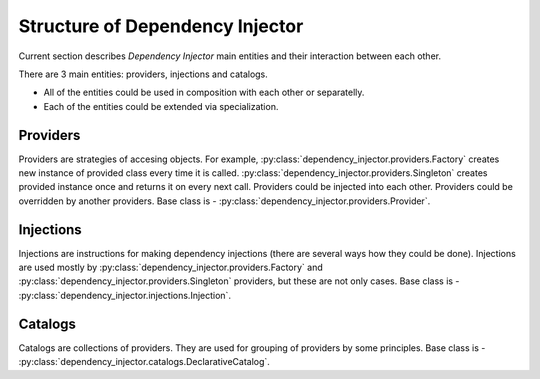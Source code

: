Structure of Dependency Injector
--------------------------------

.. meta::
   :description: This article describes "Dependency Injector" framework 
                 components and their interaction between each other. 
                 Catalogs, providers and injections are the former 
                 components of the framework.

Current section describes *Dependency Injector* main entities and their 
interaction between each other.

.. image:: /images/internals.png
    :width: 100%
    :align: center

There are 3 main entities: providers, injections and catalogs.

+ All of the entities could be used in composition with each other or 
  separatelly.
+ Each of the entities could be extended via specialization.

Providers
~~~~~~~~~

Providers are strategies of accesing objects. For example, 
:py:class:`dependency_injector.providers.Factory` creates new instance 
of provided class every time it is called. 
:py:class:`dependency_injector.providers.Singleton` creates provided 
instance once and returns it on every next call. Providers could be 
injected into each other. Providers could be overridden by another 
providers. Base class is - 
:py:class:`dependency_injector.providers.Provider`.

Injections
~~~~~~~~~~

Injections are instructions for making dependency injections 
(there are several ways how they could be done). Injections are used 
mostly by :py:class:`dependency_injector.providers.Factory` and 
:py:class:`dependency_injector.providers.Singleton` providers, but 
these are not only cases. Base class is - 
:py:class:`dependency_injector.injections.Injection`.

Catalogs 
~~~~~~~~~

Catalogs are collections of providers. They are used for grouping 
of providers by some principles. Base class is - 
:py:class:`dependency_injector.catalogs.DeclarativeCatalog`.
